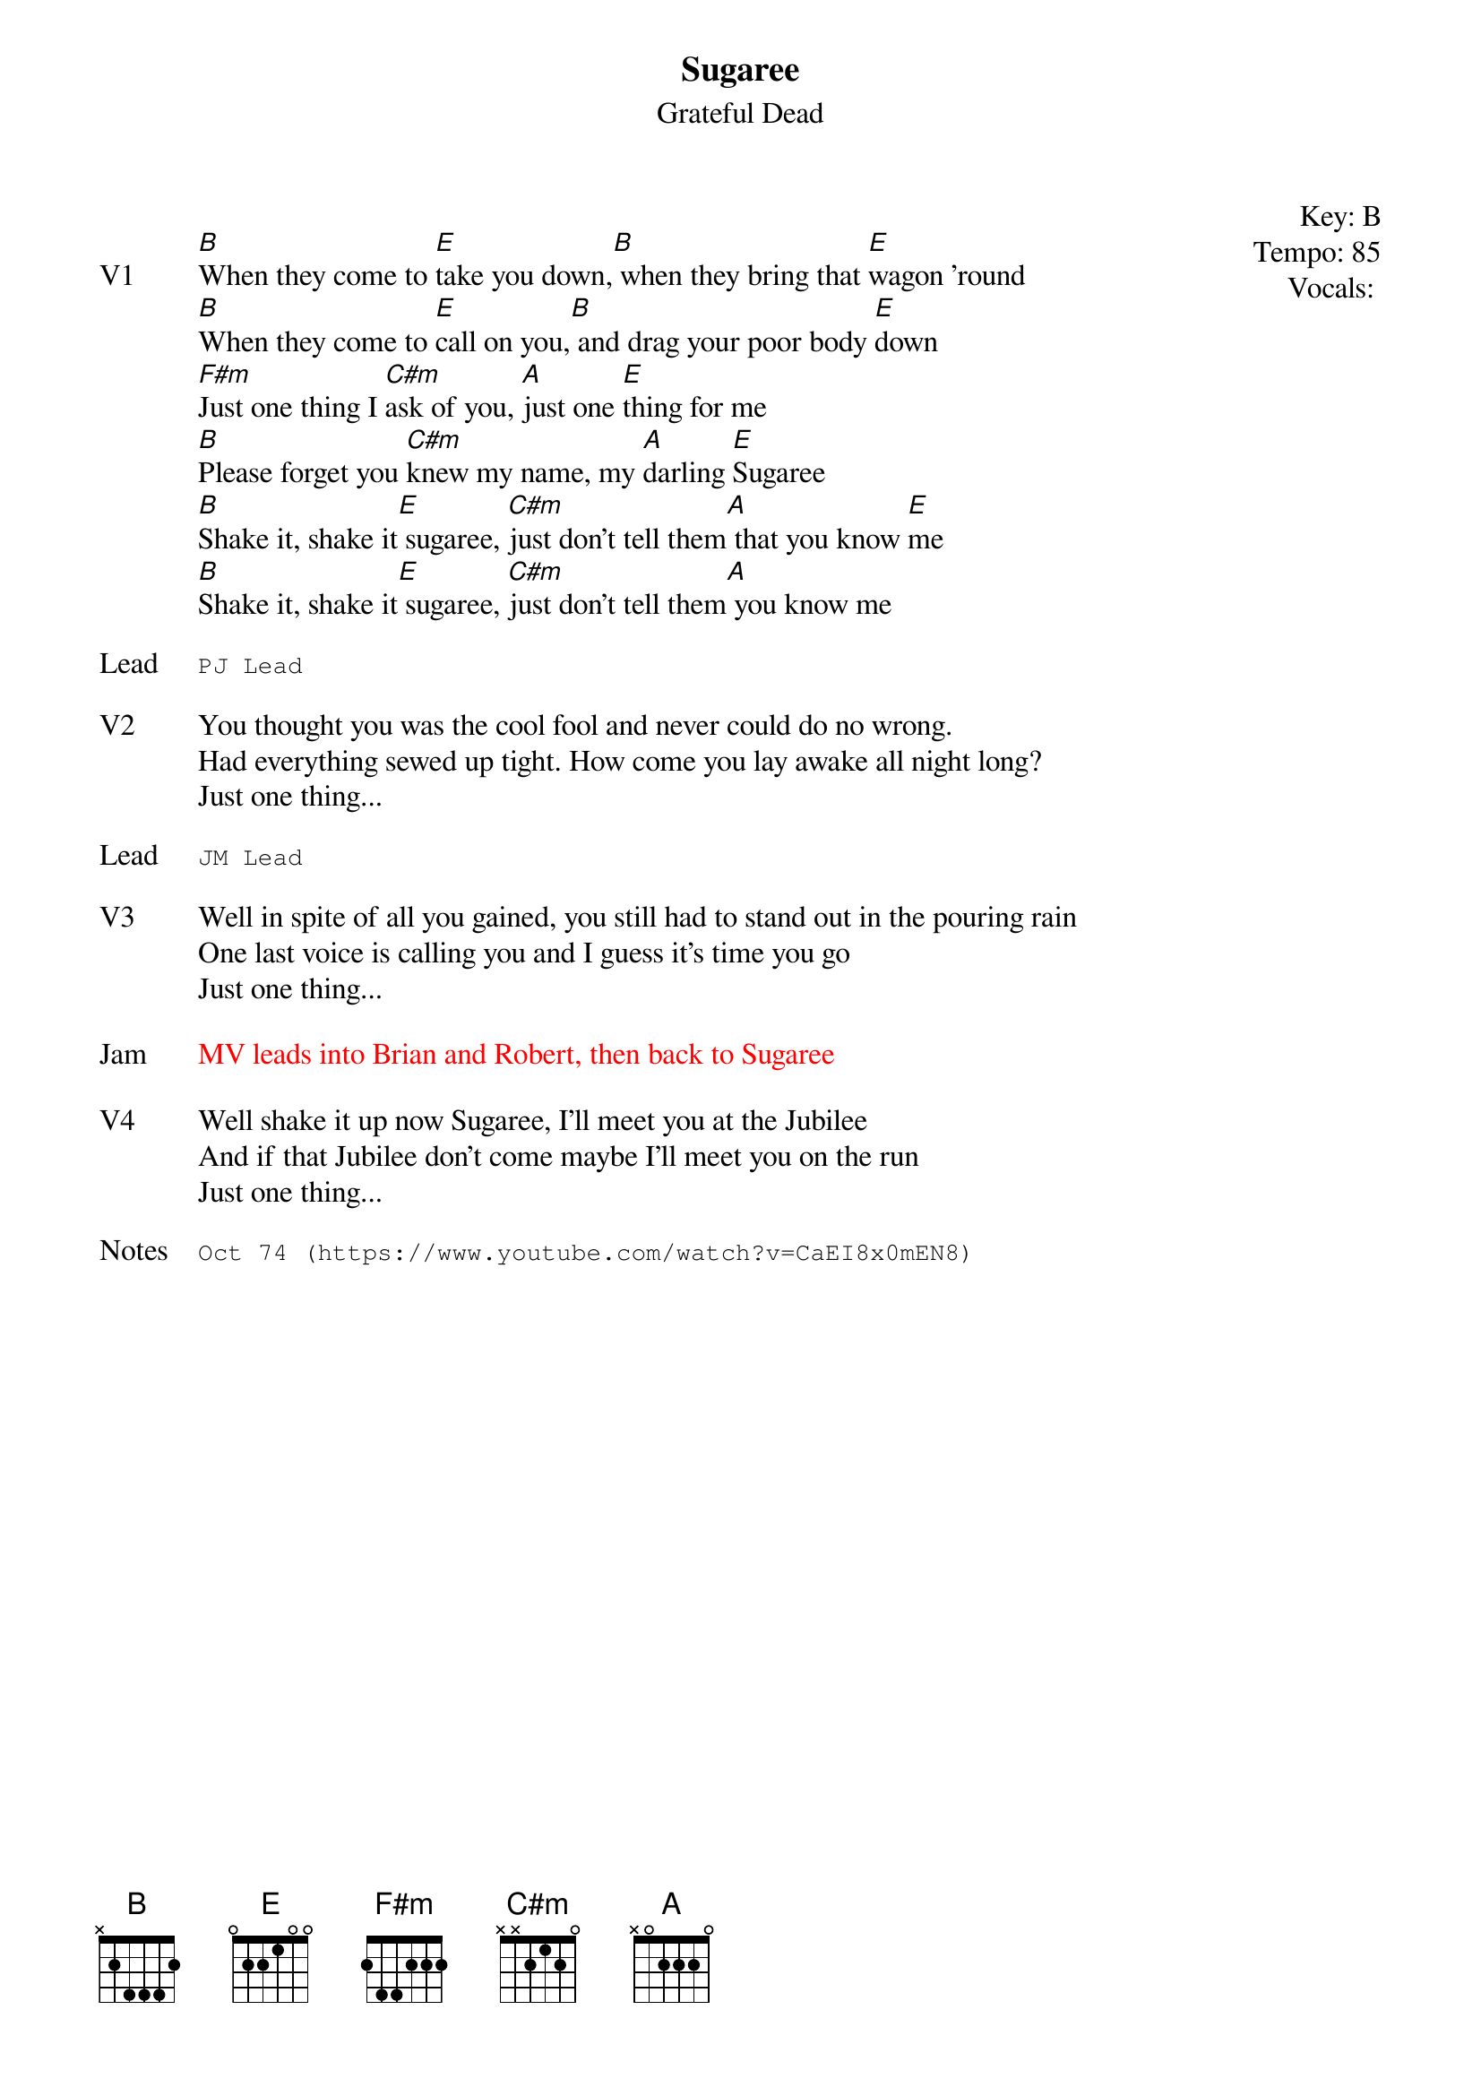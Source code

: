 {t:Sugaree}
{st:Grateful Dead}
{key: B}
{tempo: 85}
{meta: vocals PJ}
{meta: timing 10min}

{start_of_textblock label="" flush="right" anchor="line" x="100%"}
Key: %{key}
Tempo: %{tempo}
Vocals: %{vocals}
{end_of_textblock}

{sov: V1}
[B]When they come to [E]take you down,[B] when they bring that [E]wagon 'round
[B]When they come to [E]call on you,[B] and drag your poor body [E]down
[F#m]Just one thing I [C#m]ask of you, [A]just one [E]thing for me
[B]Please forget you [C#m]knew my name, my [A]darling [E]Sugaree
[B]Shake it, shake it[E] sugaree, [C#m]just don't tell them[A] that you know [E]me
[B]Shake it, shake it[E] sugaree, [C#m]just don't tell them[A] you know me
{eov}

{sot: Lead}
PJ Lead
{eot}

{sov: V2}
You thought you was the cool fool and never could do no wrong.
Had everything sewed up tight. How come you lay awake all night long?
Just one thing...
{eov}

{sot: Lead}
JM Lead
{eot}

{sov: V3}
Well in spite of all you gained, you still had to stand out in the pouring rain
One last voice is calling you and I guess it's time you go
Just one thing...
{eov}

{sov: Jam}
{textcolor: red}
MV leads into Brian and Robert, then back to Sugaree
{textcolor}
{eov}

{sov: V4}
Well shake it up now Sugaree, I'll meet you at the Jubilee
And if that Jubilee don't come maybe I'll meet you on the run
Just one thing...
{eov}

{sot: Notes}
Oct 74 (https://www.youtube.com/watch?v=CaEI8x0mEN8)
{eot}
